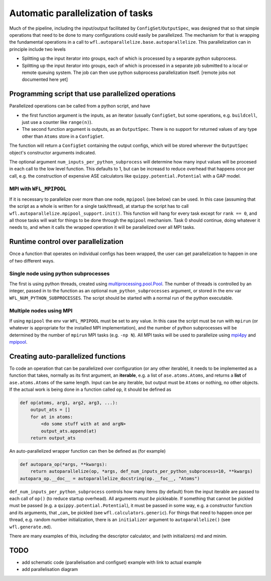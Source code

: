 .. _parallelisation: 

########################################
Automatic parallelization of tasks
########################################


Much of the pipeline, including the input/output facilitated by ``ConfigSet``/``OutputSpec``, was designed that so that simple operations that need to be done to many configurations could easily be parallelized.  The mechanism for that is wrapping the fundamental operations in a call to ``wfl.autoparallelize.base.autoparallelize``. This parallelization can in principle include two levels

* Splitting up the input iterator into groups, each of which is processed by a separate
  python subprocess.
* Splitting up the input iterator into groups, each of which is processed in a separate
  job submitted to a local or remote queuing system. The job can then use python
  subprocess parallelization itself. [remote jobs not documented here yet]

*****************************************************
Programming script that use parallelized operations 
*****************************************************

Parallelized operations can be called from a python script, and have

* the first function argument is the inputs, as an iterator (usually ``ConfigSet``, but some operations, e.g. ``buildcell``,
  just use a counter like ``range(n)``).
* The second function argument is outputs, as an ``OutputSpec``. There is no support for returned values of any type other
  than ``Atoms`` store in a ``ConfigSet``.

The function will return a ``ConfigSet`` containing the output configs, which will be stored wherever the ``OutputSpec``
object's constructor arguments indicated.

The optional argument ``num_inputs_per_python_subprocess`` will determine how many input values will
be procesed in each call to the low level function.  This defaults to 1, but can be increasd to reduce
overhead that happens once per call, e.g. the construction of expensive ASE calculators like ``quippy.potential.Potential``
with a GAP model.

===========================
MPI with ``WFL_MPIPOOL``
===========================

If it is necessary to parallelize over more than one node, ``mpipool``
(see below) can be used. In this case (assuming that the script as a
whole is written for a single task/thread), at startup the script has
to call ``wfl.autoparallelize.mpipool_support.init()``.  This function
will hang for every task except for ``rank == 0``, and all those tasks
will wait for things to be done through the ``mpipool`` mechanism.
Task 0 should continue, doing whatever it needs to, and when it calls
the wrapped operation it will be parallelized over all MPI tasks.


****************************************
Runtime control over parallelization
****************************************

Once a function that operates on individual configs has been wrapped,
the user can get parallelization to happen in one of two different ways.

========================================
Single node using python subprocesses
========================================

The first is using python threads,
created using `multiprocessing.pool.Pool
<https://docs.python.org/3/library/multiprocessing.html#multiprocessing.pool.Pool>`_.
The number of threads is controlled by an integer, passed in to the
function as an optional ``num_python_subprocesses`` argument, or stored
in the env var ``WFL_NUM_PYTHON_SUBPROCESSES``.  The script should be
started with a normal run of the python executable.


========================================
Multiple nodes using MPI
========================================

If using ``mpipool`` the env var ``WFL_MPIPOOL`` must be set to any value.
In this case  the script must be run with ``mpirun`` (or whatever is
appropriate for the installed MPI implementation), and the number of
python subprocesses will be determined by the number of ``mpirun``
MPI tasks (e.g. ``-np N``).  All MPI tasks will be used to parallelize
using `mpi4py <https://mpi4py.readthedocs.io/en/stable/>`_ and
`mpipool <https://github.com/mpipool/mpipool>`_.


****************************************
Creating auto-parallelized functions
****************************************

To code an operation that can be parallelized over configuration (or
any other iterable), it needs to be implemented as a function that
takes, normally as its first argument, an **iterable**, e.g. a list of
``ase.atoms.Atoms``, and returns a **list** of ``ase.atoms.Atoms``
of the same length.  Input can be any iterable, but output must be
``Atoms`` or nothing, no other objects.  If the actual work is being
done in a function called ``op``, it should be defined as

.. code-block:: python

    def op(atoms, arg1, arg2, arg3, ...):
        output_ats = []
        for at in atoms:
            <do some stuff with at and argN>
            output_ats.append(at)
        return output_ats

An auto-parallelized wrapper function can then be defined as (for example)

.. code-block:: python

    def autopara_op(*args, **kwargs):
        return autoparallelize(op, *args, def_num_inputs_per_python_subprocess=10, **kwargs)
    autopara_op.__doc__ = autoparallelize_docstring(op.__foc__, "Atoms")

``def_num_inputs_per_python_subprocess`` controls how many items
(by default) from the input iterable are passed to each call of
``op()`` (to reduce startup overhead).  All arguments *must be*
pickleable.  If something that cannot be pickled must be passed (e.g. a
``quippy.potential.Potential``), it must be passed in some way, e.g. a
constructor function and its arguments, that _can_ be pickled (see ``wfl.calculators.generic``).  For things
that need to happen once per thread, e.g. random number initialization,
there is an ``initializer`` argument to ``autoparallelize()`` (see ``wfl.generate.md``).

There are many examples of this, including the descriptor calculator, and (with initializers) md and minim. 

****************************************
TODO
****************************************

- add schematic code (parallelisation and configset) example with link to actual example
- add parallelisation diagram
